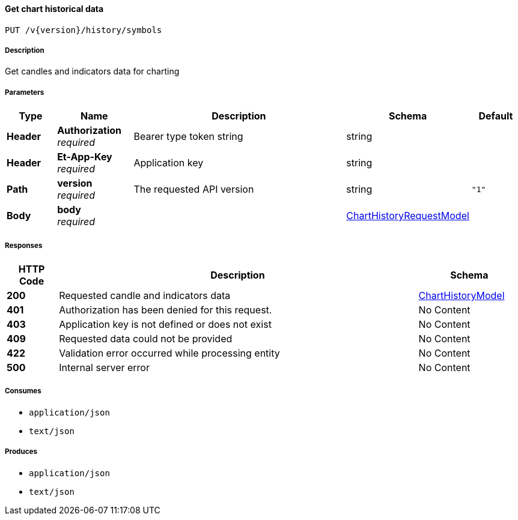 
[[_historicaltradedata_getchartbasicdata]]
==== Get chart historical data
....
PUT /v{version}/history/symbols
....


===== Description
Get candles and indicators data for charting


===== Parameters

[options="header", cols=".^2,.^3,.^9,.^4,.^2"]
|===
|Type|Name|Description|Schema|Default
|**Header**|**Authorization** +
__required__|Bearer type token string|string|
|**Header**|**Et-App-Key** +
__required__|Application key|string|
|**Path**|**version** +
__required__|The requested API version|string|`"1"`
|**Body**|**body** +
__required__||<<_charthistoryrequestmodel,ChartHistoryRequestModel>>|
|===


===== Responses

[options="header", cols=".^2,.^14,.^4"]
|===
|HTTP Code|Description|Schema
|**200**|Requested candle and indicators data|<<_charthistorymodel,ChartHistoryModel>>
|**401**|Authorization has been denied for this request.|No Content
|**403**|Application key is not defined or does not exist|No Content
|**409**|Requested data could not be provided|No Content
|**422**|Validation error occurred while processing entity|No Content
|**500**|Internal server error|No Content
|===


===== Consumes

* `application/json`
* `text/json`


===== Produces

* `application/json`
* `text/json`




